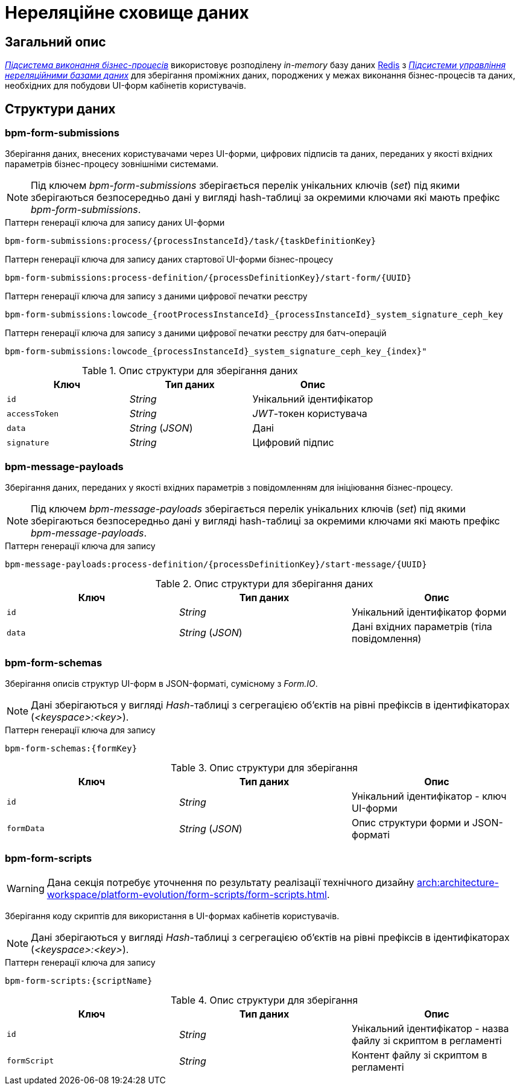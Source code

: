 = Нереляційне сховище даних

== Загальний опис

_xref:arch:architecture/registry/operational/bpms/overview.adoc[Підсистема виконання бізнес-процесів]_ використовує розподілену _in-memory_ базу даних xref:arch:architecture/platform-technologies.adoc#redis[Redis] з  xref:arch:architecture/registry/operational/nonrelational-data-storage/overview.adoc[_Підсистеми управління нереляційними базами даних_] для зберігання проміжних даних, породжених у межах виконання бізнес-процесів та даних, необхідних для побудови UI-форм кабінетів користувачів.

== Структури даних

=== bpm-form-submissions

Зберігання даних, внесених користувачами через UI-форми, цифрових підписів та даних, переданих у якості вхідних параметрів бізнес-процесу зовнішніми системами.

[NOTE]
--
Під ключем _bpm-form-submissions_ зберігається перелік унікальних ключів (_set_) під якими зберігаються безпосередньо дані у вигляді hash-таблиці за окремими ключами які мають префікс _bpm-form-submissions_.
--

.Паттерн генерації ключа для запису даних UI-форми
[source]
----
bpm-form-submissions:process/{processInstanceId}/task/{taskDefinitionKey}
----

.Паттерн генерації ключа для запису даних стартової UI-форми бізнес-процесу
[source]
----
bpm-form-submissions:process-definition/{processDefinitionKey}/start-form/{UUID}
----

.Паттерн генерації ключа для запису з даними цифрової печатки реєстру
[source]
----
bpm-form-submissions:lowcode_{rootProcessInstanceId}_{processInstanceId}_system_signature_ceph_key
----

.Паттерн генерації ключа для запису з даними цифрової печатки реєстру для батч-операцій
[source]
----
bpm-form-submissions:lowcode_{processInstanceId}_system_signature_ceph_key_{index}"
----

.Опис структури для зберігання даних
|===
|Ключ |Тип даних|Опис

|`id`
|_String_
|Унікальний ідентифікатор

|`accessToken`
|_String_
|_JWT_-токен користувача

|`data`
|_String_ (_JSON_)
|Дані

|`signature`
|_String_
|Цифровий підпис
|===

=== bpm-message-payloads

Зберігання даних, переданих у якості вхідних параметрів з повідомленням для ініціювання бізнес-процесу.

[NOTE]
--
Під ключем _bpm-message-payloads_ зберігається перелік унікальних ключів (_set_) під якими зберігаються безпосередньо дані у вигляді hash-таблиці за окремими ключами які мають префікс _bpm-message-payloads_.
--

.Паттерн генерації ключа для запису
[source]
----
bpm-message-payloads:process-definition/{processDefinitionKey}/start-message/{UUID}
----

.Опис структури для зберігання даних
|===
|Ключ|Тип даних|Опис

|`id`
|_String_
|Унікальний ідентифікатор форми

|`data`
|_String_ (_JSON_)
|Дані вхідних параметрів (тіла повідомлення)
|===

=== bpm-form-schemas

Зберігання описів структур UI-форм в JSON-форматі, сумісному з _Form.IO_.

[NOTE]
--
Дані зберігаються у вигляді _Hash_-таблиці з сегрегацією об’єктів на рівні префіксів в ідентифікаторах (_<keyspace>:<key>_).
--

.Паттерн генерації ключа для запису
[source]
----
bpm-form-schemas:{formKey}
----

.Опис структури для зберігання
|===
|Ключ |Тип даних|Опис

|`id`
|_String_
|Унікальний ідентифікатор - ключ UI-форми

|`formData`
|_String_ (_JSON_)
|Опис структури форми и JSON-форматі
|===

=== bpm-form-scripts

[WARNING]
--
Дана секція потребує уточнення по результату реалізації технічного дизайну xref:arch:architecture-workspace/platform-evolution/form-scripts/form-scripts.adoc[].
--

Зберігання коду скриптів для використання в UI-формах кабінетів користувачів.

[NOTE]
--
Дані зберігаються у вигляді _Hash_-таблиці з сегрегацією об’єктів на рівні префіксів в ідентифікаторах (_<keyspace>:<key>_).
--

.Паттерн генерації ключа для запису
[source]
----
bpm-form-scripts:{scriptName}
----

.Опис структури для зберігання
|===
|Ключ |Тип даних|Опис

|`id`
|_String_
|Унікальний ідентифікатор - назва файлу зі скриптом в регламенті

|`formScript`
|_String_
|Контент файлу зі скриптом в регламенті
|===